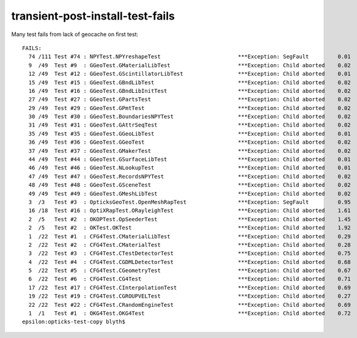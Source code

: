 transient-post-install-test-fails
===================================

Many test fails from lack of geocache on first test::

    FAILS:
      74 /111 Test #74 : NPYTest.NPYreshapeTest                        ***Exception: SegFault         0.01   
      9  /49  Test #9  : GGeoTest.GMaterialLibTest                     ***Exception: Child aborted    0.02   
      12 /49  Test #12 : GGeoTest.GScintillatorLibTest                 ***Exception: Child aborted    0.01   
      15 /49  Test #15 : GGeoTest.GBndLibTest                          ***Exception: Child aborted    0.02   
      16 /49  Test #16 : GGeoTest.GBndLibInitTest                      ***Exception: Child aborted    0.02   
      27 /49  Test #27 : GGeoTest.GPartsTest                           ***Exception: Child aborted    0.02   
      29 /49  Test #29 : GGeoTest.GPmtTest                             ***Exception: Child aborted    0.02   
      30 /49  Test #30 : GGeoTest.BoundariesNPYTest                    ***Exception: Child aborted    0.02   
      31 /49  Test #31 : GGeoTest.GAttrSeqTest                         ***Exception: Child aborted    0.02   
      35 /49  Test #35 : GGeoTest.GGeoLibTest                          ***Exception: Child aborted    0.01   
      36 /49  Test #36 : GGeoTest.GGeoTest                             ***Exception: Child aborted    0.02   
      37 /49  Test #37 : GGeoTest.GMakerTest                           ***Exception: Child aborted    0.02   
      44 /49  Test #44 : GGeoTest.GSurfaceLibTest                      ***Exception: Child aborted    0.01   
      46 /49  Test #46 : GGeoTest.NLookupTest                          ***Exception: Child aborted    0.01   
      47 /49  Test #47 : GGeoTest.RecordsNPYTest                       ***Exception: Child aborted    0.02   
      48 /49  Test #48 : GGeoTest.GSceneTest                           ***Exception: Child aborted    0.02   
      49 /49  Test #49 : GGeoTest.GMeshLibTest                         ***Exception: Child aborted    0.02   
      3  /3   Test #3  : OpticksGeoTest.OpenMeshRapTest                ***Exception: SegFault         0.95   
      16 /18  Test #16 : OptiXRapTest.ORayleighTest                    ***Exception: Child aborted    1.61   
      2  /5   Test #2  : OKOPTest.OpSeederTest                         ***Exception: Child aborted    1.45   
      2  /5   Test #2  : OKTest.OKTest                                 ***Exception: Child aborted    1.92   
      1  /22  Test #1  : CFG4Test.CMaterialLibTest                     ***Exception: Child aborted    0.29   
      2  /22  Test #2  : CFG4Test.CMaterialTest                        ***Exception: Child aborted    0.28   
      3  /22  Test #3  : CFG4Test.CTestDetectorTest                    ***Exception: Child aborted    0.75   
      4  /22  Test #4  : CFG4Test.CGDMLDetectorTest                    ***Exception: Child aborted    0.68   
      5  /22  Test #5  : CFG4Test.CGeometryTest                        ***Exception: Child aborted    0.67   
      6  /22  Test #6  : CFG4Test.CG4Test                              ***Exception: Child aborted    0.71   
      17 /22  Test #17 : CFG4Test.CInterpolationTest                   ***Exception: Child aborted    0.69   
      19 /22  Test #19 : CFG4Test.CGROUPVELTest                        ***Exception: Child aborted    0.27   
      22 /22  Test #22 : CFG4Test.CRandomEngineTest                    ***Exception: Child aborted    0.69   
      1  /1   Test #1  : OKG4Test.OKG4Test                             ***Exception: Child aborted    0.72   
    epsilon:opticks-test-copy blyth$ 

